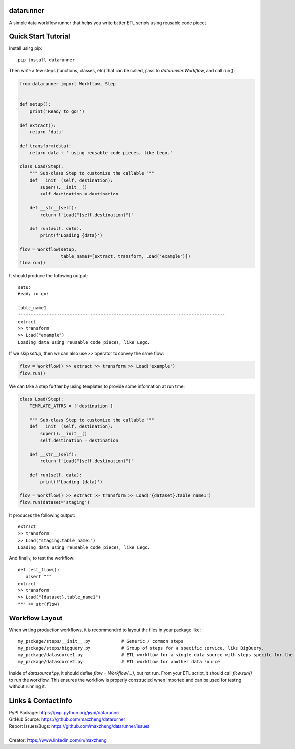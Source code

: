 datarunner
==========

A simple data workflow runner that helps you write better ETL scripts using reusable code pieces.

Quick Start Tutorial
====================

Install using pip::

    pip install datarunner

Then write a few steps (functions, classes, etc) that can be called, pass to `datarunner.Workflow`, and call run():

.. code-block:: python

    from datarunner import Workflow, Step


    def setup():
        print('Ready to go!')

    def extract():
        return 'data'

    def transform(data):
        return data + ' using reusable code pieces, like Lego.'

    class Load(Step):
        """ Sub-class Step to customize the callable """
        def __init__(self, destination):
            super().__init__()
            self.destination = destination

        def __str__(self):
            return f'Load("{self.destination}")'

        def run(self, data):
            print(f'Loading {data}')

    flow = Workflow(setup,
                    table_name1=[extract, transform, Load('example')])
    flow.run()

It should produce the following output::

    setup
    Ready to go!

    table_name1
    --------------------------------------------------------------------------------
    extract
    >> transform
    >> Load("example")
    Loading data using reusable code pieces, like Lego.

If we skip `setup`, then we can also use `>>` operator to convey the same flow:

.. code-block:: python

    flow = Workflow() >> extract >> transform >> Load('example')
    flow.run()

We can take a step further by using templates to provide some information at run time:

.. code-block:: python

    class Load(Step):
        TEMPLATE_ATTRS = ['destination']

        """ Sub-class Step to customize the callable """
        def __init__(self, destination):
            super().__init__()
            self.destination = destination

        def __str__(self):
            return f'Load("{self.destination}")'

        def run(self, data):
            print(f'Loading {data}')

    flow = Workflow() >> extract >> transform >> Load('{dataset}.table_name1')
    flow.run(dataset='staging')

It produces the following output::

   extract
   >> transform
   >> Load("staging.table_name1")
   Loading data using reusable code pieces, like Lego.

And finally, to test the workflow::

   def test_flow():
      assert """
   extract
   >> transform
   >> Load("{dataset}.table_name1")
   """ == str(flow)

Workflow Layout
===============

When writing production workflows, it is recommended to layout the files in your package like::

   my_package/steps/__init__.py            # Generic / common steps
   my_package/steps/bigquery.py            # Group of steps for a specific service, like BigQuery.
   my_package/datasource1.py               # ETL workflow for a single data source with steps specifc for the source
   my_package/datasource2.py               # ETL workflow for another data source

Inside of `datasource*.py`, it should define `flow = Workflow(...)`, but not run. From your ETL script, it should call
`flow.run()` to run the workflow. This ensures the workflow is properly constructed when imported and can be used for
testing without running it.

Links & Contact Info
====================

| PyPI Package: https://pypi.python.org/pypi/datarunner
| GitHub Source: https://github.com/maxzheng/datarunner
| Report Issues/Bugs: https://github.com/maxzheng/datarunner/issues
|
| Creator: https://www.linkedin.com/in/maxzheng
